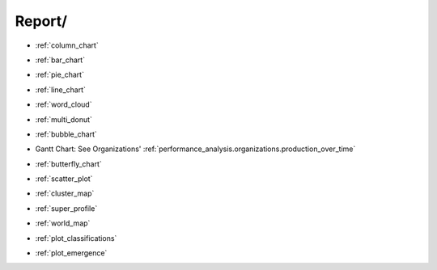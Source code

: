 Report/ 
==============================================================================


* :ref:`column_chart`

.. raw:: html

    <br>

* :ref:`bar_chart` 

.. raw:: html

    <br>

* :ref:`pie_chart`

.. raw:: html

    <br>

* :ref:`line_chart`

.. raw:: html

    <br>

* :ref:`word_cloud`

.. raw:: html

    <br>

* :ref:`multi_donut`

.. raw:: html

    <br>

* :ref:`bubble_chart`

.. raw:: html

    <br>

* Gantt Chart:  See Organizations' :ref:`performance_analysis.organizations.production_over_time`

.. raw:: html

    <br>

* :ref:`butterfly_chart`

.. raw:: html

    <br>

* :ref:`scatter_plot`

.. raw:: html

    <br>

* :ref:`cluster_map`

.. raw:: html

    <br>

* :ref:`super_profile`

.. raw:: html

    <br>

* :ref:`world_map`

.. raw:: html

    <br>

* :ref:`plot_classifications`

.. raw:: html

    <br>

* :ref:`plot_emergence`

